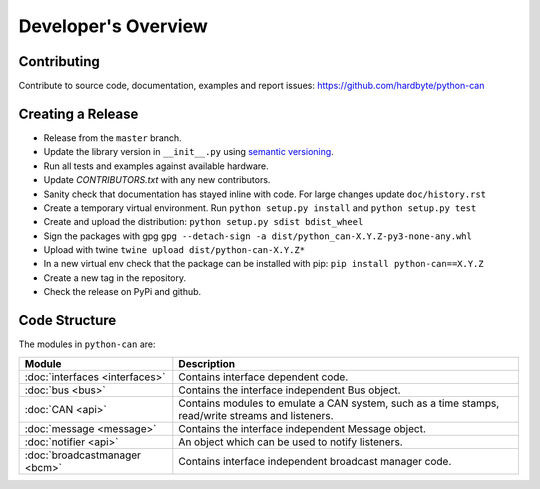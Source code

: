 Developer's Overview
====================


Contributing
------------

Contribute to source code, documentation, examples and report issues:
https://github.com/hardbyte/python-can


Creating a Release
------------------

- Release from the ``master`` branch.
- Update the library version in ``__init__.py`` using `semantic versioning <http://semver.org>`__.
- Run all tests and examples against available hardware.
- Update `CONTRIBUTORS.txt` with any new contributors.
- Sanity check that documentation has stayed inline with code. For large changes update ``doc/history.rst``
- Create a temporary virtual environment. Run ``python setup.py install`` and ``python setup.py test``
- Create and upload the distribution: ``python setup.py sdist bdist_wheel``
- Sign the packages with gpg ``gpg --detach-sign -a dist/python_can-X.Y.Z-py3-none-any.whl``
- Upload with twine ``twine upload dist/python-can-X.Y.Z*``
- In a new virtual env check that the package can be installed with pip: ``pip install python-can==X.Y.Z``
- Create a new tag in the repository.
- Check the release on PyPi and github.


Code Structure
--------------

The modules in ``python-can`` are:

+---------------------------------+------------------------------------------------------+
|Module                           | Description                                          |
+=================================+======================================================+
|:doc:`interfaces <interfaces>`   | Contains interface dependent code.                   |
+---------------------------------+------------------------------------------------------+
|:doc:`bus <bus>`                 | Contains the interface independent Bus object.       |
+---------------------------------+------------------------------------------------------+
|:doc:`CAN <api>`                 | Contains modules to emulate a CAN system, such as a  |
|                                 | time stamps, read/write streams and listeners.       |
+---------------------------------+------------------------------------------------------+
|:doc:`message <message>`         | Contains the interface independent Message object.   |
+---------------------------------+------------------------------------------------------+
|:doc:`notifier <api>`            | An object which can be used to notify listeners.     |
+---------------------------------+------------------------------------------------------+
|:doc:`broadcastmanager <bcm>`    | Contains interface independent broadcast manager     |
|                                 | code.                                                |
+---------------------------------+------------------------------------------------------+

